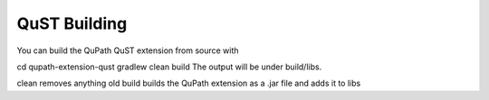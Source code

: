 QuST Building
=============

You can build the QuPath QuST extension from source with

cd qupath-extension-qust
gradlew clean build
The output will be under build/libs.

clean removes anything old
build builds the QuPath extension as a .jar file and adds it to libs